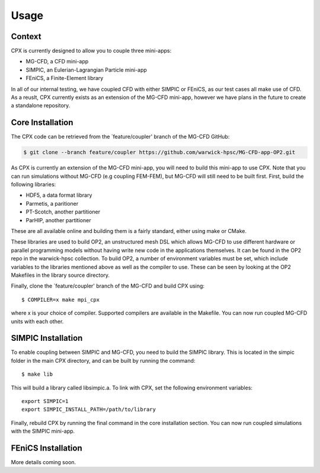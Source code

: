 Usage
=====

Context
------------
CPX is currently designed to allow you to couple three mini-apps:

* MG-CFD, a CFD mini-app
* SIMPIC, an Eulerian-Lagrangian Particle mini-app
* FEniCS, a Finite-Element library

In all of our internal testing, we have coupled CFD with either SIMPIC or FEniCS, as our test cases all make use of CFD. As a reuslt, CPX currently exists as an extension of the MG-CFD mini-app, however we have plans in the future to create a standalone repository.

.. _install:

Core Installation
-----------------

The CPX code can be retrieved from the `feature/coupler' branch of the MG-CFD GitHub:

.. code-block:: potato

   $ git clone --branch feature/coupler https://github.com/warwick-hpsc/MG-CFD-app-OP2.git
   
As CPX is currently an extension of the MG-CFD mini-app, you will need to build this mini-app to use CPX. Note that you can run simulations without MG-CFD (e.g coupling FEM-FEM), but MG-CFD will still need to be built first. First, build the following libraries:

* HDF5, a data format library
* Parmetis, a paritioner
* PT-Scotch, another partitioner
* ParHIP, another partitioner

These are all available online and building them is a fairly standard, either using make or CMake.

These libraries are used to build OP2, an unstructured mesh DSL which allows MG-CFD to use different hardware or parallel programming models without having write new code in the applications themselves. It can be found in the OP2 repo in the warwick-hpsc collection. To build OP2, a number of environment variables must be set, which include variables to the libraries mentioned above as well as the compiler to use. These can be seen by looking at the OP2 Makefiles in the library source directory.

Finally, clone the `feature/coupler' branch of the MG-CFD and build CPX using:
::
    $ COMPILER=x make mpi_cpx
   
where x is your choice of compiler. Supported compilers are available in the Makefile. You can now run coupled MG-CFD units with each other.

SIMPIC Installation
-----------------
To enable coupling between SIMPIC and MG-CFD, you need to build the SIMPIC library. This is located in the simpic folder in the main CPX directory, and can be built by running the command:
::
    $ make lib

This will build a library called libsimpic.a. To link with CPX, set the following environment variables:
::
    export SIMPIC=1
    export SIMPIC_INSTALL_PATH=/path/to/library

Finally, rebuild CPX by running the final command in the core installation section. You can now run coupled simulations with the SIMPIC mini-app.

FEniCS Installation
-----------------
More details coming soon.
